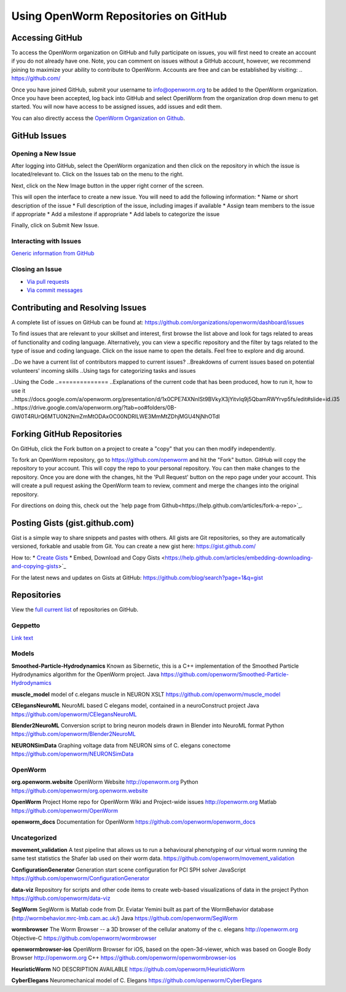 *************************************
Using OpenWorm Repositories on GitHub
*************************************

Accessing GitHub
================
To access the OpenWorm organization on GitHub and fully participate on issues, you will first need to create an account if you do not already have one. Note, you can comment on issues without a GitHub account, however, we recommend joining to maximize your ability to contribute to OpenWorm. Accounts are free and can be established by visiting: .. https://github.com/

Once you have joined GitHub, submit your username to info@openworm.org to be added to the OpenWorm organization.  
Once you have been accepted, log back into GitHub and select OpenWorm from the organization drop down menu to get 
started. You will now have access to be assigned issues, add issues and edit them.  

You can also directly access the `OpenWorm Organization on Github <https://github.com/organizations/openworm/>`_.


GitHub Issues
=============
Opening a New Issue
-------------------
After logging into GitHub, select the OpenWorm organization and then click on the repository in which the issue is 
located/relevant to. Click on the Issues tab on the menu to the right.

.. image:: http://i.imgur.com/Rh1uvmn.png

Next, click on the New Image button in the upper right corner of the screen.

.. image:: http://i.imgur.com/fvEQOJQ.png 

This will open the interface to create a new issue. You will need to add the following information:
* Name or short description of the issue
* Full description of the issue, including images if available
* Assign team members to the issue if appropriate
* Add a milestone if appropriate
* Add labels to categorize the issue

.. image:: http://i.imgur.com/ozkZFsh.png 

Finally, click on Submit New Issue.

.. Best Practices for OpenWorm
.. [Need to fill this in]


Interacting with Issues
-----------------------
`Generic information from GitHub <https://github.com/blog/831-issues-2-0-the-next-generation>`_


.. Best Practices for OpenWorm
.. [Need to fill this in]


Closing an Issue
----------------

* `Via pull requests <https://github.com/blog/1506-closing-issues-via-pull-requests>`_
* `Via commit messages <https://github.com/blog/1386-closing-issues-via-commit-messages>`_

.. [Add content]
.. Best Practices for OpenWorm
.. [Need to fill this in]


Contributing and Resolving Issues
=================================
A complete list of issues on GitHub can be found at: https://github.com/organizations/openworm/dashboard/issues

To find issues that are relevant to your skillset and interest, first browse the list above and look for tags related to areas of functionality and coding language.  Alternatively, you can view a specific repository and the filter by tags related to the type of issue and coding language. Click on the issue name to open the details.  Feel free to explore and dig around.  

.. SHOULD ADD MORE INFORMATION ON MAKING COMMENTS, ACTUALLY MAKING CODE UPDATES, WHEN TO CLOSE OUT ISSUES (PROCESS)
.. (link to Data.rst sections on opening, replying to and closing issues)

..Do we have a current list of contributors mapped to current issues?
..Breakdowns of current issues based on potential volunteers' incoming skills
..Using tags for categorizing tasks and issues


..Using the Code
..==============
..Explanations of the current code that has been produced, how to run it, how to use it
..https://docs.google.com/a/openworm.org/presentation/d/1x0CPE74XNnISt9BVkyX3jYitvIq9j5QbamRWYrvp5fs/edit#slide=id.i35
..https://drive.google.com/a/openworm.org/?tab=oo#folders/0B-GW0T4RUrQ6MTU0N2NmZmMtODAxOC00NDRlLWE3MmMtZDhjMGU4NjNhOTdl



Forking GitHub Repositories
===========================
On GitHub, click the Fork button on a project to create a "copy" that you can then modify independently. 

To fork an OpenWorm repository, go to https://github.com/openworm and hit the "Fork" button. GitHub will copy the repository to your account. This will copy the repo to your personal repository.  You can then make changes to the repository. Once you are done with the changes, hit the 'Pull Request' button on the repo page under your account. This will create a pull request asking the OpenWorm team to review, comment and merge the changes into the original repository.

For directions on doing this, check out the
`help page from Github<https://help.github.com/articles/fork-a-repo>`_.



Posting Gists (gist.github.com)
===============================
Gist is a simple way to share snippets and pastes with others. All gists are Git repositories, so they are automatically versioned, forkable and usable from Git.  You can create a new gist here: https://gist.github.com/

How to:
* `Create Gists <https://help.github.com/articles/creating-gists>`_
* Embed, Download and Copy Gists <https://help.github.com/articles/embedding-downloading-and-copying-gists>`_

For the latest news and updates on Gists at GitHub: https://github.com/blog/search?page=1&q=gist



Repositories
============
View the `full current list <https://github.com/openworm>`_ of repositories on GitHub.


Geppetto
--------

+---------------------------------------------------------------------------------------------------------------------+------------------------------------+------------+
| Repository                                                                                                          | Description                        | Language   |
+=====================================================================================================================+====================================+============+
| `org.gepetto <https://github.com/openworm/org.geppetto>`_                                                           | Geppetto Main Bundle               | Java       |
|                                                                                                                     | and packaging                      |            |
+---------------------------------------------------------------------------------------------------------------------+------------------------------------+------------+
| `org.geppetto.solver.sph <https://github.com/openworm/org.geppetto.solver.sph>`_                                    | PCI SPH Solver bundle              | Python     |
|                                                                                                                     | for Geppetto                       |            |   
+---------------------------------------------------------------------------------------------------------------------+------------------------------------+------------+
| `org.geppetto.simulator.jlems <https://github.com/openworm/org.geppetto.simulator.jlems>`_                          | jLEMS based simulator              | Java       | 
|                                                                                                                     | for Geppetto					   |            |  
+---------------------------------------------------------------------------------------------------------------------+------------------------------------+------------+
| `org.geppetto.model.neuroml <https://github.com/openworm/org.geppetto.model.neuroml>`_                              | NeuroML Model Bundle               | Java       | 
|                                                                                                                     | for Geppetto					   |            |    
+---------------------------------------------------------------------------------------------------------------------+------------------------------------+------------+
| `org.geppetto.core <https://github.com/openworm/org.geppetto.core>`_                                                | Geppetto core bundle               | Javascript |   
+---------------------------------------------------------------------------------------------------------------------+------------------------------------+------------+
| `org.geppetto.frontend <https://github.com/openworm/org.geppetto.frontend>`_                                        | Geppetto frontend bundle           | Java       | 
|                                                                                                                     | (Web Application)   			   |            |    
+---------------------------------------------------------------------------------------------------------------------+------------------------------------+------------+
| `org.geppetto.testbackend <https://github.com/openworm/org.geppetto.testbackend>`_                                  | Geppetto test backend              | Java       | 
|                                                                                                                     | for Geppetto					   |            |    
+---------------------------------------------------------------------------------------------------------------------+------------------------------------+------------+
| `org.geppetto.simulator.sph <https://github.com/openworm/org.geppetto.simulator.sph>`_                              | SPH Simulator bundle               | Java       | 
|                                                                                                                     | for Geppetto					   |            |    
+---------------------------------------------------------------------------------------------------------------------+------------------------------------+------------+
| `org.geppetto.simulation <https://github.com/openworm/org.geppetto.simulation>`_                                    | Generic simulation bundle          | Python     | 
|                                                                                                                     | for Geppetto					   |            |    
+---------------------------------------------------------------------------------------------------------------------+------------------------------------+------------+
| `org.geppetto.model.sph <https://github.com/openworm/org.geppetto.model.sph>`_                                      | PCI SPH Model Bundle               | CSS        | 
|                                                                                                                     | for Geppetto					   |            |    
+---------------------------------------------------------------------------------------------------------------------+------------------------------------+------------+
| `org.geppetto.samples <https://github.com/openworm/org.geppetto.samples>`_                                          | Sample simulations                 | Python     | 
|                                                                                                                     | for Geppetto					   |            |    
+---------------------------------------------------------------------------------------------------------------------+------------------------------------+------------+
| `org.geppetto.templatebundle <https://github.com/openworm/org.geppetto.templatebundle>`_                            | Template bundle                    | Javascript |    
+---------------------------------------------------------------------------------------------------------------------+------------------------------------+------------+

`Link text <http://example.com/>`_


Models
------
**Smoothed-Particle-Hydrodynamics**
Known as Sibernetic, this is a C++ implementation of the Smoothed Particle Hydrodynamics algorithm for the OpenWorm project.
Java
https://github.com/openworm/Smoothed-Particle-Hydrodynamics

**muscle_model**
model of c.elegans muscle in NEURON
XSLT
https://github.com/openworm/muscle_model

**CElegansNeuroML**
NeuroML based C elegans model, contained in a neuroConstruct project
Java
https://github.com/openworm/CElegansNeuroML

**Blender2NeuroML**
Conversion script to bring neuron models drawn in Blender into NeuroML format
Python
https://github.com/openworm/Blender2NeuroML

**NEURONSimData**
Graphing voltage data from NEURON sims of C. elegans conectome
https://github.com/openworm/NEURONSimData


OpenWorm
--------
**org.openworm.website**
OpenWorm Website 
http://openworm.org
Python
https://github.com/openworm/org.openworm.website

**OpenWorm**
Project Home repo for OpenWorm Wiki and Project-wide issues 
http://openworm.org
Matlab
https://github.com/openworm/OpenWorm

**openworm_docs**
Documentation for OpenWorm
https://github.com/openworm/openworm_docs

Uncategorized
-------------
**movement_validation**
A test pipeline that allows us to run a behavioural phenotyping of our virtual worm running the same test statistics the Shafer lab used on their worm data.
https://github.com/openworm/movement_validation

**ConfigurationGenerator**
Generation start scene configuration for PCI SPH solver
JavaScript
https://github.com/openworm/ConfigurationGenerator

**data-viz**
Repository for scripts and other code items to create web-based visualizations of data in the project
Python
https://github.com/openworm/data-viz

**SegWorm**
SegWorm is Matlab code from Dr. Eviatar Yemini built as part of the WormBehavior database (http://wormbehavior.mrc-lmb.cam.ac.uk/)
Java
https://github.com/openworm/SegWorm

**wormbrowser**
The Worm Browser -- a 3D browser of the cellular anatomy of the c. elegans 
http://openworm.org
Objective-C
https://github.com/openworm/wormbrowser

**openwormbrowser-ios**
OpenWorm Browser for iOS, based on the open-3d-viewer, which was based on Google Body Browser
http://openworm.org
C++
https://github.com/openworm/openwormbrowser-ios

**HeuristicWorm**
NO DESCRIPTION AVAILABLE
https://github.com/openworm/HeuristicWorm

**CyberElegans**
Neuromechanical model of C. Elegans
https://github.com/openworm/CyberElegans

